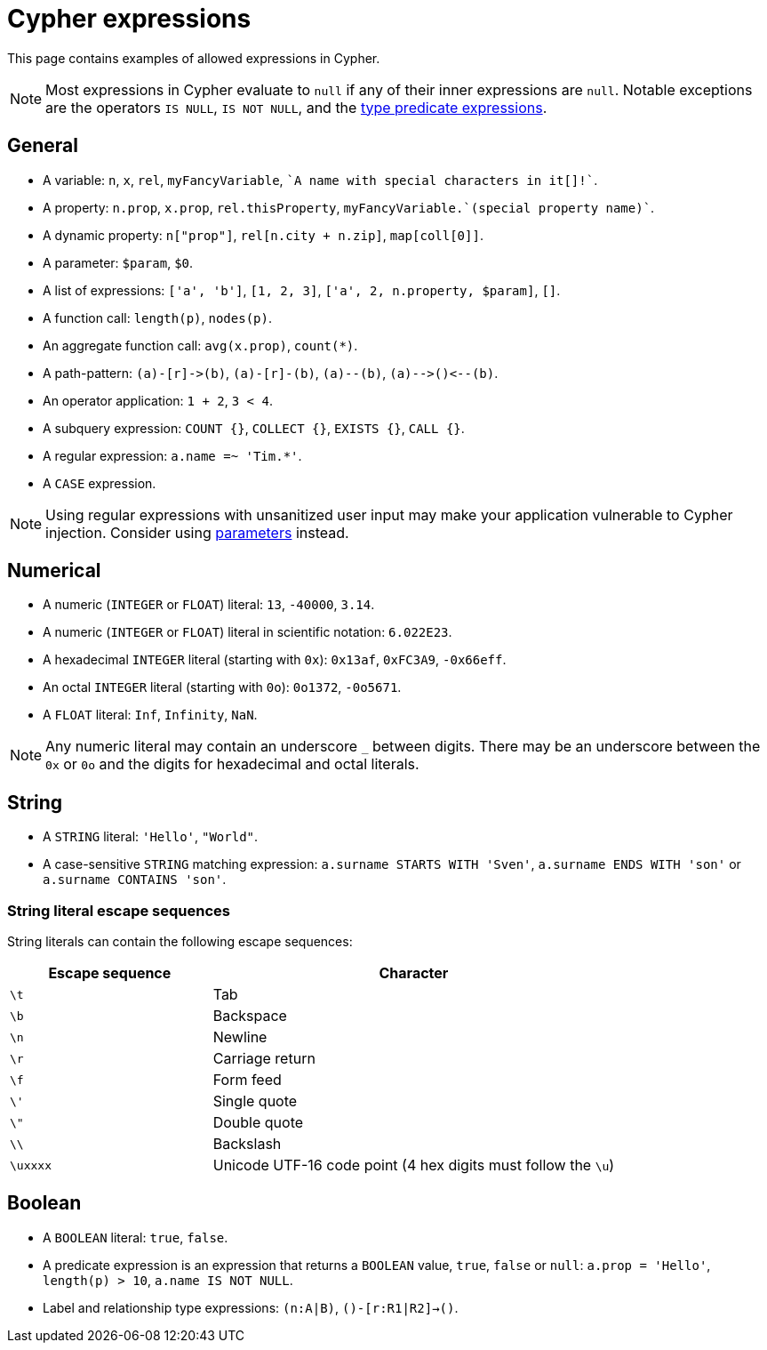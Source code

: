 = Cypher expressions

This page contains examples of allowed expressions in Cypher.

[NOTE]
====
Most expressions in Cypher evaluate to `null` if any of their inner expressions are `null`.
Notable exceptions are the operators `IS NULL`, `IS NOT NULL`, and the xref:values-and-types/type-predicate.adoc[type predicate expressions].
====

[[general]]
== General

* A variable: `n`, `x`, `rel`, `myFancyVariable`, `++`A name with special characters in it[]!`++`.
* A property: `n.prop`, `x.prop`, `rel.thisProperty`, `++myFancyVariable.`(special property name)`++`.
* A dynamic property: `n["prop"]`, `rel[n.city + n.zip]`, `map[coll[0]]`.
* A parameter: `$param`, `$0`.
* A list of expressions: `['a', 'b']`, `[1, 2, 3]`, `['a', 2, n.property, $param]`, `[]`.
* A function call: `length(p)`, `nodes(p)`.
* An aggregate function call: `avg(x.prop)`, `+count(*)+`.
* A path-pattern: `+(a)-[r]->(b)+`, `+(a)-[r]-(b)+`, `+(a)--(b)+`, `+(a)-->()<--(b)+`.
* An operator application: `1 + 2`, `3 < 4`.
* A subquery expression: `COUNT {}`, `COLLECT {}`, `EXISTS {}`, `CALL {}`.
* A regular expression: `a.name =~ 'Tim.*'`.
* A `CASE` expression.

[NOTE]
====
Using regular expressions with unsanitized user input may make your application vulnerable to Cypher injection.
Consider using xref:syntax/parameters.adoc[parameters] instead.
====

[[numerical]]
== Numerical

* A numeric (`INTEGER` or `FLOAT`) literal: `13`, `-40000`, `3.14`.
* A numeric (`INTEGER` or `FLOAT`) literal in scientific notation: `6.022E23`.
* A hexadecimal `INTEGER` literal (starting with `0x`): `0x13af`, `0xFC3A9`, `-0x66eff`.
* An octal `INTEGER` literal (starting with `0o`): `0o1372`, `-0o5671`.
* A `FLOAT` literal: `Inf`, `Infinity`, `NaN`.

[NOTE]
====
Any numeric literal may contain an underscore `_` between digits.
There may be an underscore between the `0x` or `0o` and the digits for hexadecimal and octal literals.
====

[[string]]
== String

* A `STRING` literal: `'Hello'`, `"World"`.
* A case-sensitive `STRING` matching expression: `a.surname STARTS WITH 'Sven'`, `a.surname ENDS WITH 'son'` or `a.surname CONTAINS 'son'`.

[[expressions-string-literals]]
=== String literal escape sequences

String literals can contain the following escape sequences:

[options="header", cols=">1,<2"]
|===================
|Escape sequence|Character
|`\t`|Tab
|`\b`|Backspace
|`\n`|Newline
|`\r`|Carriage return
|`\f`|Form feed
|`\'`|Single quote
|`\"`|Double quote
|`\\`|Backslash
|`\uxxxx`|Unicode UTF-16 code point (4 hex digits must follow the `\u`)
|===================

[[boolean]]
== Boolean

* A `BOOLEAN` literal: `true`, `false`.
* A predicate expression is an expression that returns a `BOOLEAN` value, `true`, `false` or `null`: `a.prop = 'Hello'`, `length(p) > 10`, `a.name IS NOT NULL`.
* Label and relationship type expressions: `(n:A|B)`, `()-[r:R1|R2]->()`.
